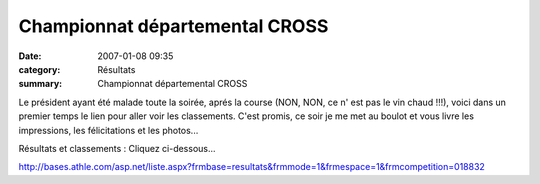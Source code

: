Championnat départemental CROSS
===============================

:date: 2007-01-08 09:35
:category: Résultats
:summary: Championnat départemental CROSS

Le président ayant été malade toute la soirée, aprés la course (NON, NON, ce n' est pas le vin chaud !!!), voici dans un premier temps le lien pour aller voir les classements. C'est promis, ce soir je me met au boulot et vous livre les impressions, les félicitations et les photos...


Résultats et classements : Cliquez ci-dessous...


`http://bases.athle.com/asp.net/liste.aspx?frmbase=resultats&frmmode=1&frmespace=1&frmcompetition=018832 <http://bases.athle.com/asp.net/liste.aspx?frmbase=resultats&frmmode=1&frmespace=1&frmcompetition=018832>`_
